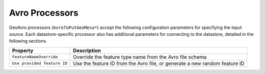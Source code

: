 Avro Processors
---------------

GeoAvro processors (``AvroToPutGeoMesa*``) accept the following configuration parameters for specifying the
input source. Each datastore-specific processor also has additional parameters for connecting to the datastore,
detailed in the following sections.

+-----------------------------+-------------------------------------------------------------------------------------------+
| Property                    | Description                                                                               |
+=============================+===========================================================================================+
| ``FeatureNameOverride``     | Override the feature type name from the Avro file schema                                  |
+-----------------------------+-------------------------------------------------------------------------------------------+
| ``Use provided feature ID`` | Use the feature ID from the Avro file, or generate a new random feature ID                |
+-----------------------------+-------------------------------------------------------------------------------------------+
